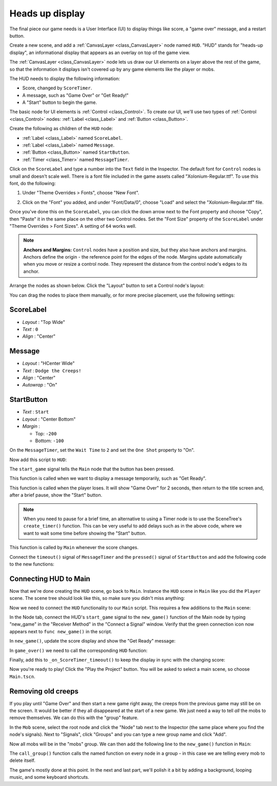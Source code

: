 .. _doc_your_first_2d_game_heads_up_display:

Heads up display
================

The final piece our game needs is a User Interface (UI) to display things like
score, a "game over" message, and a restart button.

Create a new scene, and add a :ref:`CanvasLayer <class_CanvasLayer>` node named
``HUD``. "HUD" stands for "heads-up display", an informational display that
appears as an overlay on top of the game view.

The :ref:`CanvasLayer <class_CanvasLayer>` node lets us draw our UI elements on
a layer above the rest of the game, so that the information it displays isn't
covered up by any game elements like the player or mobs.

The HUD needs to display the following information:

- Score, changed by ``ScoreTimer``.
- A message, such as "Game Over" or "Get Ready!"
- A "Start" button to begin the game.

The basic node for UI elements is :ref:`Control <class_Control>`. To create our
UI, we'll use two types of :ref:`Control <class_Control>` nodes: :ref:`Label
<class_Label>` and :ref:`Button <class_Button>`.

Create the following as children of the ``HUD`` node:

- :ref:`Label <class_Label>` named ``ScoreLabel``.
- :ref:`Label <class_Label>` named ``Message``.
- :ref:`Button <class_Button>` named ``StartButton``.
- :ref:`Timer <class_Timer>` named ``MessageTimer``.

Click on the ``ScoreLabel`` and type a number into the ``Text`` field in the
Inspector. The default font for ``Control`` nodes is small and doesn't scale
well. There is a font file included in the game assets called
"Xolonium-Regular.ttf". To use this font, do the following:

1. Under "Theme Overrides > Fonts", choose "New Font".

.. image:: img/custom_font1.png

2. Click on the "Font" you added, and under "Font/Data/0",
   choose "Load" and select the "Xolonium-Regular.ttf" file.

.. image:: img/custom_font2.png

Once you've done this on the ``ScoreLabel``, you can click the down arrow next
to the Font property and choose "Copy", then "Paste" it in the same place
on the other two Control nodes.
Set the "Font Size" property of the ``ScoreLabel`` under "Theme Overrides > Font Sizes".
A setting of ``64`` works well.

.. image:: img/custom_font3.png

.. note:: **Anchors and Margins:** ``Control`` nodes have a position and size,
          but they also have anchors and margins. Anchors define the origin -
          the reference point for the edges of the node. Margins update
          automatically when you move or resize a control node. They represent
          the distance from the control node's edges to its anchor.

Arrange the nodes as shown below. Click the "Layout" button to set a Control
node's layout:

.. image:: img/ui_anchor.png

You can drag the nodes to place them manually, or for more precise placement,
use the following settings:

ScoreLabel
~~~~~~~~~~

-  *Layout* : "Top Wide"
-  *Text* : ``0``
-  *Align* : "Center"

Message
~~~~~~~~~~~~

-  *Layout* : "HCenter Wide"
-  *Text* : ``Dodge the Creeps!``
-  *Align* : "Center"
-  *Autowrap* : "On"

StartButton
~~~~~~~~~~~

-  *Text* : ``Start``
-  *Layout* : "Center Bottom"
-  *Margin* :

   -  Top: ``-200``
   -  Bottom: ``-100``

On the ``MessageTimer``, set the ``Wait Time`` to ``2`` and set the ``One Shot``
property to "On".

Now add this script to ``HUD``:

.. tabs::
 .. code-tab:: gdscript GDScript

    extends CanvasLayer

    signal start_game

 .. code-tab:: csharp

    public class HUD : CanvasLayer
    {
        // Don't forget to rebuild the project so the editor knows about the new signal.

        [Signal]
        public delegate void StartGameEventHandler();
    }

 .. code-tab:: cpp

    // Copy `player.gdns` to `hud.gdns` and replace `Player` with `HUD`.
    // Attach the `hud.gdns` file to the HUD node.

    // Create two files `hud.cpp` and `hud.hpp` next to `entry.cpp` in `src`.
    // This code goes in `hud.hpp`. We also define the methods we'll be using here.
    #ifndef HUD_H
    #define HUD_H

    #include <Button.hpp>
    #include <CanvasLayer.hpp>
    #include <Godot.hpp>
    #include <Label.hpp>
    #include <Timer.hpp>

    class HUD : public godot::CanvasLayer {
        GODOT_CLASS(HUD, godot::CanvasLayer)

        godot::Label *_score_label;
        godot::Label *_message_label;
        godot::Timer *_start_message_timer;
        godot::Timer *_get_ready_message_timer;
        godot::Button *_start_button;
        godot::Timer *_start_button_timer;

    public:
        void _init() {}
        void _ready();
        void show_get_ready();
        void show_game_over();
        void update_score(const int score);
        void _on_StartButton_pressed();
        void _on_StartMessageTimer_timeout();
        void _on_GetReadyMessageTimer_timeout();

        static void _register_methods();
    };

    #endif // HUD_H

The ``start_game`` signal tells the ``Main`` node that the button
has been pressed.

.. tabs::
 .. code-tab:: gdscript GDScript

    func show_message(text):
        $Message.text = text
        $Message.show()
        $MessageTimer.start()

 .. code-tab:: csharp

    public void ShowMessage(string text)
    {
        var message = GetNode<Label>("Message");
        message.Text = text;
        message.Show();

        GetNode<Timer>("MessageTimer").Start();
    }

 .. code-tab:: cpp

    // This code goes in `hud.cpp`.
    #include "hud.hpp"

    void HUD::_ready() {
        _score_label = get_node<godot::Label>("ScoreLabel");
        _message_label = get_node<godot::Label>("MessageLabel");
        _start_message_timer = get_node<godot::Timer>("StartMessageTimer");
        _get_ready_message_timer = get_node<godot::Timer>("GetReadyMessageTimer");
        _start_button = get_node<godot::Button>("StartButton");
        _start_button_timer = get_node<godot::Timer>("StartButtonTimer");
    }

    void HUD::_register_methods() {
        godot::register_method("_ready", &HUD::_ready);
        godot::register_method("show_get_ready", &HUD::show_get_ready);
        godot::register_method("show_game_over", &HUD::show_game_over);
        godot::register_method("update_score", &HUD::update_score);
        godot::register_method("_on_StartButton_pressed", &HUD::_on_StartButton_pressed);
        godot::register_method("_on_StartMessageTimer_timeout", &HUD::_on_StartMessageTimer_timeout);
        godot::register_method("_on_GetReadyMessageTimer_timeout", &HUD::_on_GetReadyMessageTimer_timeout);
        godot::register_signal<HUD>("start_game", godot::Dictionary());
    }

This function is called when we want to display a message
temporarily, such as "Get Ready".

.. tabs::
 .. code-tab:: gdscript GDScript

    func show_game_over():
        show_message("Game Over")
        # Wait until the MessageTimer has counted down.
        yield($MessageTimer, "timeout")

        $Message.text = "Dodge the\nCreeps!"
        $Message.show()
        # Make a one-shot timer and wait for it to finish.
        yield(get_tree().create_timer(1), "timeout")
        $StartButton.show()

 .. code-tab:: csharp

    async public void ShowGameOver()
    {
        ShowMessage("Game Over");

        var messageTimer = GetNode<Timer>("MessageTimer");
        await ToSignal(messageTimer, "timeout");

        var message = GetNode<Label>("Message");
        message.Text = "Dodge the\nCreeps!";
        message.Show();

        await ToSignal(GetTree().CreateTimer(1), "timeout");
        GetNode<Button>("StartButton").Show();
    }

 .. code-tab:: cpp

    // This code goes in `hud.cpp`.
    // There is no `yield` in GDNative, so we need to have every
    // step be its own method that is called on timer timeout.
    void HUD::show_get_ready() {
        _message_label->set_text("Get Ready");
        _message_label->show();
        _get_ready_message_timer->start();
    }

    void HUD::show_game_over() {
        _message_label->set_text("Game Over");
        _message_label->show();
        _start_message_timer->start();
    }

This function is called when the player loses. It will show "Game Over" for 2
seconds, then return to the title screen and, after a brief pause, show the
"Start" button.

.. note:: When you need to pause for a brief time, an alternative to using a
          Timer node is to use the SceneTree's ``create_timer()`` function. This
          can be very useful to add delays such as in the above code, where we
          want to wait some time before showing the "Start" button.

.. tabs::
 .. code-tab:: gdscript GDScript

    func update_score(score):
        $ScoreLabel.text = str(score)

 .. code-tab:: csharp

    public void UpdateScore(int score)
    {
        GetNode<Label>("ScoreLabel").Text = score.ToString();
    }

 .. code-tab:: cpp

    // This code goes in `hud.cpp`.
    void HUD::update_score(const int p_score) {
        _score_label->set_text(godot::Variant(p_score));
    }

This function is called by ``Main`` whenever the score changes.

Connect the ``timeout()`` signal of ``MessageTimer`` and the ``pressed()``
signal of ``StartButton`` and add the following code to the new functions:

.. tabs::
 .. code-tab:: gdscript GDScript

    func _on_StartButton_pressed():
        $StartButton.hide()
        emit_signal("start_game")

    func _on_MessageTimer_timeout():
        $Message.hide()

 .. code-tab:: csharp

    public void OnStartButtonPressed()
    {
        GetNode<Button>("StartButton").Hide();
        EmitSignal(nameof(StartGame));
    }

    public void OnMessageTimerTimeout()
    {
        GetNode<Label>("Message").Hide();
    }

 .. code-tab:: cpp

    // This code goes in `hud.cpp`.
    void HUD::_on_StartButton_pressed() {
        _start_button_timer->stop();
        _start_button->hide();
        emit_signal("start_game");
    }

    void HUD::_on_StartMessageTimer_timeout() {
        _message_label->set_text("Dodge the\nCreeps");
        _message_label->show();
        _start_button_timer->start();
    }

    void HUD::_on_GetReadyMessageTimer_timeout() {
        _message_label->hide();
    }

Connecting HUD to Main
~~~~~~~~~~~~~~~~~~~~~~

Now that we're done creating the ``HUD`` scene, go back to ``Main``. Instance
the ``HUD`` scene in ``Main`` like you did the ``Player`` scene. The scene tree
should look like this, so make sure you didn't miss anything:

.. image:: img/completed_main_scene.png

Now we need to connect the ``HUD`` functionality to our ``Main`` script. This
requires a few additions to the ``Main`` scene:

In the Node tab, connect the HUD's ``start_game`` signal to the ``new_game()``
function of the Main node by typing "new_game" in the "Receiver Method" in the
"Connect a Signal" window. Verify that the green connection icon now appears
next to ``func new_game()`` in the script.

In ``new_game()``, update the score display and show the "Get Ready" message:

.. tabs::
 .. code-tab:: gdscript GDScript

        $HUD.update_score(score)
        $HUD.show_message("Get Ready")

 .. code-tab:: csharp

        var hud = GetNode<HUD>("HUD");
        hud.UpdateScore(Score);
        hud.ShowMessage("Get Ready!");

 .. code-tab:: cpp

        _hud->update_score(score);
        _hud->show_get_ready();

In ``game_over()`` we need to call the corresponding ``HUD`` function:

.. tabs::
 .. code-tab:: gdscript GDScript

        $HUD.show_game_over()

 .. code-tab:: csharp

        GetNode<HUD>("HUD").ShowGameOver();

 .. code-tab:: cpp

        _hud->show_game_over();

Finally, add this to ``_on_ScoreTimer_timeout()`` to keep the display in sync
with the changing score:

.. tabs::
 .. code-tab:: gdscript GDScript

        $HUD.update_score(score)

 .. code-tab:: csharp

        GetNode<HUD>("HUD").UpdateScore(Score);

 .. code-tab:: cpp

        _hud->update_score(score);

Now you're ready to play! Click the "Play the Project" button. You will be asked
to select a main scene, so choose ``Main.tscn``.

Removing old creeps
~~~~~~~~~~~~~~~~~~~

If you play until "Game Over" and then start a new game right away, the creeps
from the previous game may still be on the screen. It would be better if they
all disappeared at the start of a new game. We just need a way to tell *all* the
mobs to remove themselves. We can do this with the "group" feature.

In the ``Mob`` scene, select the root node and click the "Node" tab next to the
Inspector (the same place where you find the node's signals). Next to "Signals",
click "Groups" and you can type a new group name and click "Add".

.. image:: img/group_tab.png

Now all mobs will be in the "mobs" group. We can then add the following line to
the ``new_game()`` function in ``Main``:

.. tabs::
 .. code-tab:: gdscript GDScript

        get_tree().call_group("mobs", "queue_free")

 .. code-tab:: csharp

        // Note that for calling Godot-provided methods with strings,
        // we have to use the original Godot snake_case name.
        GetTree().CallGroup("mobs", "queue_free");

 .. code-tab:: cpp

        get_tree()->call_group("mobs", "queue_free");

The ``call_group()`` function calls the named function on every node in a
group - in this case we are telling every mob to delete itself.

The game's mostly done at this point. In the next and last part, we'll polish it
a bit by adding a background, looping music, and some keyboard shortcuts.
